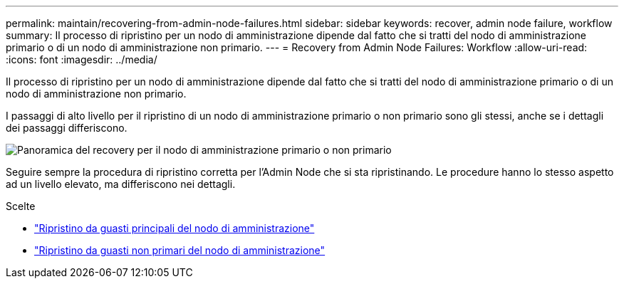 ---
permalink: maintain/recovering-from-admin-node-failures.html 
sidebar: sidebar 
keywords: recover, admin node failure, workflow 
summary: Il processo di ripristino per un nodo di amministrazione dipende dal fatto che si tratti del nodo di amministrazione primario o di un nodo di amministrazione non primario. 
---
= Recovery from Admin Node Failures: Workflow
:allow-uri-read: 
:icons: font
:imagesdir: ../media/


[role="lead"]
Il processo di ripristino per un nodo di amministrazione dipende dal fatto che si tratti del nodo di amministrazione primario o di un nodo di amministrazione non primario.

I passaggi di alto livello per il ripristino di un nodo di amministrazione primario o non primario sono gli stessi, anche se i dettagli dei passaggi differiscono.

image::../media/overview_admin_node_recovery.png[Panoramica del recovery per il nodo di amministrazione primario o non primario]

Seguire sempre la procedura di ripristino corretta per l'Admin Node che si sta ripristinando. Le procedure hanno lo stesso aspetto ad un livello elevato, ma differiscono nei dettagli.

.Scelte
* link:recovering-from-primary-admin-node-failures.html["Ripristino da guasti principali del nodo di amministrazione"]
* link:recovering-from-non-primary-admin-node-failures.html["Ripristino da guasti non primari del nodo di amministrazione"]


